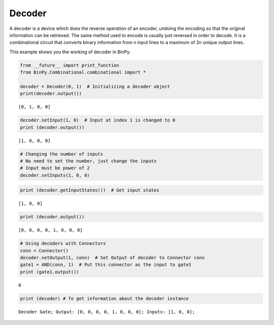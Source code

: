 Decoder
=======


A decoder is a device which does the reverse operation of an encoder, undoing the encoding so that the original information can be retrieved. The same method used to encode is usually just reversed in order to decode. It is a combinational circuit that converts binary information from n input lines to a maximum of 2n unique output lines.

This example shows you the working of decoder in BinPy.

.. code:: python

    from __future__ import print_function
    from BinPy.Combinational.combinational import *
    
    decoder = Decoder(0, 1)  # Initializing a decoder object
    print(decoder.output())

.. parsed-literal::

    [0, 1, 0, 0]


.. code:: python

    decoder.setInput(1, 0)  # Input at index 1 is changed to 0
    print (decoder.output())

.. parsed-literal::

    [1, 0, 0, 0]


.. code:: python

    # Changing the number of inputs
    # No need to set the number, just change the inputs
    # Input must be power of 2
    decoder.setInputs(1, 0, 0) 
.. code:: python

    print (decoder.getInputStates())  # Get input states

.. parsed-literal::

    [1, 0, 0]


.. code:: python

    print (decoder.output())

.. parsed-literal::

    [0, 0, 0, 0, 1, 0, 0, 0]


.. code:: python

    # Using decoders with Connectors
    conn = Connector()
    decoder.setOutput(1, conn)  # Set Output of decoder to Connector conn
    gate1 = AND(conn, 1)  # Put this connector as the input to gate1
    print (gate1.output())

.. parsed-literal::

    0


.. code:: python

    print (decoder) # To get information about the decoder instance

.. parsed-literal::

    Decoder Gate; Output: [0, 0, 0, 0, 1, 0, 0, 0]; Inputs: [1, 0, 0];


